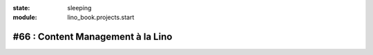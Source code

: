 :state: sleeping
:module: lino_book.projects.start

#66 : Content Management à la Lino
==================================

